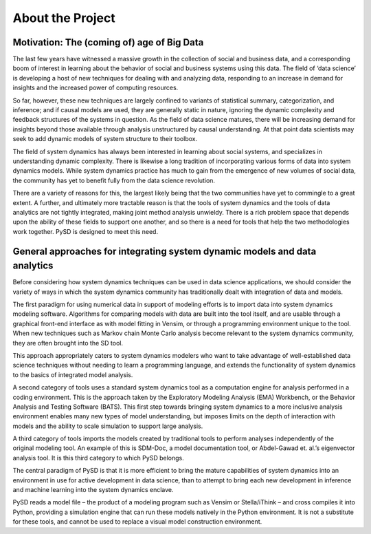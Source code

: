 About the Project
=================


Motivation: The (coming of) age of Big Data
-------------------------------------------
The last few years have witnessed a massive growth in the collection of social and business data, and a corresponding boom of interest in learning about the behavior of social and business systems using this data. The field of ‘data science’ is developing a host of new techniques for dealing with and analyzing data, responding to an increase in demand for insights and the increased power of computing resources.

So far, however, these new techniques are largely confined to variants of statistical summary, categorization, and inference; and if causal models are used, they are generally static in nature, ignoring the dynamic complexity and feedback structures of the systems in question. As the field of data science matures, there will be increasing demand for insights beyond those available through analysis unstructured by causal understanding. At that point data scientists may seek to add dynamic models of system structure to their toolbox.

The field of system dynamics has always been interested in learning about social systems, and specializes in understanding dynamic complexity. There is likewise a long tradition of incorporating various forms of data into system dynamics models. While system dynamics practice has much to gain from the emergence of new volumes of social data, the community has yet to benefit fully from the data science revolution.

There are a variety of reasons for this, the largest likely being that the two communities have yet to commingle to a great extent. A further, and ultimately more tractable reason is that the tools of system dynamics and the tools of data analytics are not tightly integrated, making joint method analysis unwieldy. There is a rich problem space that depends upon the ability of these fields to support one another, and so there is a need for tools that help the two methodologies work together. PySD is designed to meet this need.


General approaches for integrating system dynamic models and data analytics
---------------------------------------------------------------------------
Before considering how system dynamics techniques can be used in data science applications, we should consider the variety of ways in which the system dynamics community has traditionally dealt with integration of data and models.

The first paradigm for using numerical data in support of modeling efforts is to import data into system dynamics modeling software. Algorithms for comparing models with data are built into the tool itself, and are usable through a graphical front-end interface as with model fitting in Vensim, or through a programming environment unique to the tool. When new techniques such as Markov chain Monte Carlo analysis become relevant to the system dynamics community, they are often brought into the SD tool.

This approach appropriately caters to system dynamics modelers who want to take advantage of well-established data science techniques without needing to learn a programming language, and extends the functionality of system dynamics to the basics of integrated model analysis.

A second category of tools uses a standard system dynamics tool as a computation engine for analysis performed in a coding environment. This is the approach taken by the Exploratory Modeling Analysis (EMA) Workbench, or the Behavior Analysis and Testing Software (BATS). This first step towards bringing system dynamics to a more inclusive analysis environment enables many new types of model understanding, but imposes limits on the depth of interaction with models and the ability to scale simulation to support large analysis.

A third category of tools imports the models created by traditional tools to perform analyses independently of the original modeling tool. An example of this is SDM-Doc, a model documentation tool, or Abdel-Gawad et. al.’s eigenvector analysis tool. It is this third category to which PySD belongs.

The central paradigm of PySD is that it is more efficient to bring the mature capabilities of system dynamics into an environment in use for active development in data science, than to attempt to bring each new development in inference and machine learning into the system dynamics enclave.

PySD reads a model file – the product of a modeling program such as Vensim or Stella/iThink – and cross compiles it into Python, providing a simulation engine that can run these models natively in the Python environment. It is not a substitute for these tools, and cannot be used to replace a visual model construction environment.


